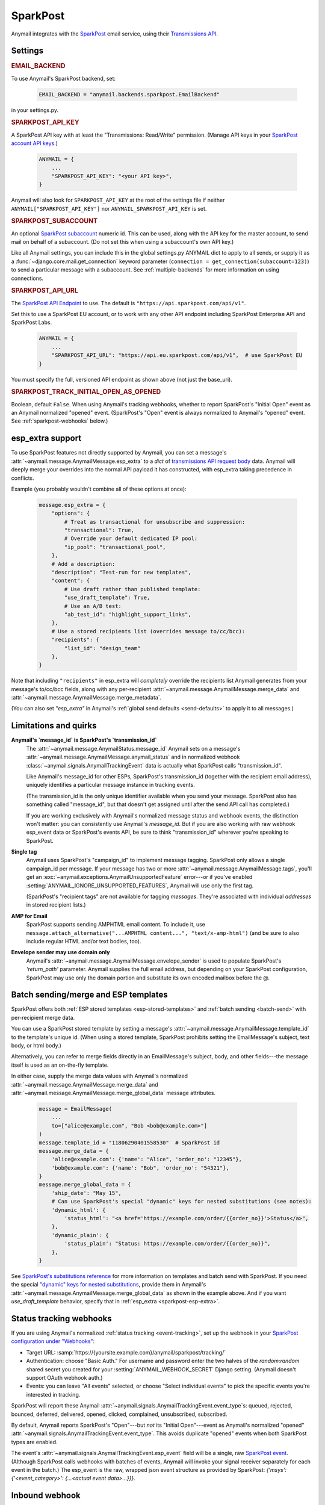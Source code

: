.. _sparkpost-backend:

SparkPost
=========

Anymail integrates with the `SparkPost`_ email service, using their
`Transmissions API`_.

.. versionchanged:: 8.0

    Earlier Anymail versions used the official Python :pypi:`sparkpost` API client.
    That library is no longer maintained, and Anymail now calls SparkPost's HTTP API
    directly. This change should not affect most users, but you should make sure you
    provide :setting:`SPARKPOST_API_KEY <ANYMAIL_SPARKPOST_API_KEY>` in your
    Anymail settings (Anymail doesn't check environment variables), and if you are
    using Anymail's :ref:`esp_extra <sparkpost-esp-extra>` you will need to update that
    to use Transmissions API parameters.

.. _SparkPost: https://www.sparkpost.com/
.. _Transmissions API: https://developers.sparkpost.com/api/transmissions/


Settings
--------


.. rubric:: EMAIL_BACKEND

To use Anymail's SparkPost backend, set:

  .. code-block:: python

      EMAIL_BACKEND = "anymail.backends.sparkpost.EmailBackend"

in your settings.py.


.. setting:: ANYMAIL_SPARKPOST_API_KEY

.. rubric:: SPARKPOST_API_KEY

A SparkPost API key with at least the "Transmissions: Read/Write" permission.
(Manage API keys in your `SparkPost account API keys`_.)

  .. code-block:: python

      ANYMAIL = {
          ...
          "SPARKPOST_API_KEY": "<your API key>",
      }

Anymail will also look for ``SPARKPOST_API_KEY`` at the
root of the settings file if neither ``ANYMAIL["SPARKPOST_API_KEY"]``
nor ``ANYMAIL_SPARKPOST_API_KEY`` is set.

.. versionchanged:: 8.0

    This setting is required. If you store your API key in an environment variable, load
    it into your Anymail settings: ``"SPARKPOST_API_KEY": os.environ["SPARKPOST_API_KEY"]``.
    (Earlier Anymail releases used the SparkPost Python library, which would look for
    the environment variable.)

.. _SparkPost account API keys: https://app.sparkpost.com/account/credentials


.. setting:: ANYMAIL_SPARKPOST_SUBACCOUNT

.. rubric:: SPARKPOST_SUBACCOUNT

.. versionadded:: 8.0

An optional `SparkPost subaccount`_ numeric id. This can be used, along with the API key
for the master account, to send mail on behalf of a subaccount. (Do not set this when
using a subaccount's own API key.)

Like all Anymail settings, you can include this in the global settings.py ANYMAIL dict
to apply to all sends, or supply it as a :func:`~django.core.mail.get_connection`
keyword parameter (``connection = get_connection(subaccount=123)``) to send a particular
message with a subaccount. See :ref:`multiple-backends` for more information on using
connections.

.. _SparkPost subaccount: https://www.sparkpost.com/docs/user-guide/subaccounts/


.. setting:: ANYMAIL_SPARKPOST_API_URL

.. rubric:: SPARKPOST_API_URL

The `SparkPost API Endpoint`_ to use. The default is ``"https://api.sparkpost.com/api/v1"``.

Set this to use a SparkPost EU account, or to work with any other API endpoint including
SparkPost Enterprise API and SparkPost Labs.

  .. code-block:: python

      ANYMAIL = {
          ...
          "SPARKPOST_API_URL": "https://api.eu.sparkpost.com/api/v1",  # use SparkPost EU
      }

You must specify the full, versioned API endpoint as shown above (not just the base_uri).

.. _SparkPost API Endpoint: https://developers.sparkpost.com/api/index.html#header-api-endpoints


.. setting:: ANYMAIL_SPARKPOST_TRACK_INITIAL_OPEN_AS_OPENED

.. rubric:: SPARKPOST_TRACK_INITIAL_OPEN_AS_OPENED

.. versionadded:: vNext

Boolean, default ``False``. When using Anymail's tracking webhooks, whether to report
SparkPost's "Initial Open" event as an Anymail normalized "opened" event.
(SparkPost's "Open" event is always normalized to Anymail's "opened" event.
See :ref:`sparkpost-webhooks` below.)

.. _sparkpost-esp-extra:

esp_extra support
-----------------

To use SparkPost features not directly supported by Anymail, you can set
a message's :attr:`~anymail.message.AnymailMessage.esp_extra` to a `dict`
of `transmissions API request body`_ data. Anymail will deeply merge your overrides
into the normal API payload it has constructed, with esp_extra taking precedence
in conflicts.

Example (you probably wouldn't combine all of these options at once):

    .. code-block:: python

        message.esp_extra = {
            "options": {
                # Treat as transactional for unsubscribe and suppression:
                "transactional": True,
                # Override your default dedicated IP pool:
                "ip_pool": "transactional_pool",
            },
            # Add a description:
            "description": "Test-run for new templates",
            "content": {
                # Use draft rather than published template:
                "use_draft_template": True,
                # Use an A/B test:
                "ab_test_id": "highlight_support_links",
            },
            # Use a stored recipients list (overrides message to/cc/bcc):
            "recipients": {
                "list_id": "design_team"
            },
        }

Note that including ``"recipients"`` in esp_extra will *completely* override the
recipients list Anymail generates from your message's to/cc/bcc fields, along with any
per-recipient :attr:`~anymail.message.AnymailMessage.merge_data` and
:attr:`~anymail.message.AnymailMessage.merge_metadata`.

(You can also set `"esp_extra"` in Anymail's :ref:`global send defaults <send-defaults>`
to apply it to all messages.)

.. _transmissions API request body:
    https://developers.sparkpost.com/api/transmissions/#header-request-body



Limitations and quirks
----------------------

.. _sparkpost-message-id:

**Anymail's `message_id` is SparkPost's `transmission_id`**
  The :attr:`~anymail.message.AnymailStatus.message_id` Anymail sets
  on a message's :attr:`~anymail.message.AnymailMessage.anymail_status`
  and in normalized webhook :class:`~anymail.signals.AnymailTrackingEvent`
  data is actually what SparkPost calls "transmission_id".

  Like Anymail's message_id for other ESPs, SparkPost's transmission_id
  (together with the recipient email address), uniquely identifies a
  particular message instance in tracking events.

  (The transmission_id is the only unique identifier available when you
  send your message. SparkPost also has something called "message_id", but
  that doesn't get assigned until after the send API call has completed.)

  If you are working exclusively with Anymail's normalized message status
  and webhook events, the distinction won't matter: you can consistently
  use Anymail's `message_id`. But if you are also working with raw webhook
  esp_event data or SparkPost's events API, be sure to think "transmission_id"
  wherever you're speaking to SparkPost.

**Single tag**
  Anymail uses SparkPost's "campaign_id" to implement message tagging.
  SparkPost only allows a single campaign_id per message. If your message has
  two or more :attr:`~anymail.message.AnymailMessage.tags`, you'll get an
  :exc:`~anymail.exceptions.AnymailUnsupportedFeature` error---or
  if you've enabled :setting:`ANYMAIL_IGNORE_UNSUPPORTED_FEATURES`,
  Anymail will use only the first tag.

  (SparkPost's "recipient tags" are not available for tagging *messages*.
  They're associated with individual *addresses* in stored recipient lists.)

**AMP for Email**
  SparkPost supports sending AMPHTML email content. To include it, use
  ``message.attach_alternative("...AMPHTML content...", "text/x-amp-html")``
  (and be sure to also include regular HTML and/or text bodies, too).

  .. versionadded:: 8.0

**Envelope sender may use domain only**
  Anymail's :attr:`~anymail.message.AnymailMessage.envelope_sender` is used to
  populate SparkPost's `'return_path'` parameter. Anymail supplies the full
  email address, but depending on your SparkPost configuration, SparkPost may
  use only the domain portion and substitute its own encoded mailbox before
  the @.


.. _sparkpost-templates:

Batch sending/merge and ESP templates
-------------------------------------

SparkPost offers both :ref:`ESP stored templates <esp-stored-templates>`
and :ref:`batch sending <batch-send>` with per-recipient merge data.

You can use a SparkPost stored template by setting a message's
:attr:`~anymail.message.AnymailMessage.template_id` to the
template's unique id. (When using a stored template, SparkPost prohibits
setting the EmailMessage's subject, text body, or html body.)

Alternatively, you can refer to merge fields directly in an EmailMessage's
subject, body, and other fields---the message itself is used as an
on-the-fly template.

In either case, supply the merge data values with Anymail's
normalized :attr:`~anymail.message.AnymailMessage.merge_data`
and :attr:`~anymail.message.AnymailMessage.merge_global_data`
message attributes.

  .. code-block:: python

      message = EmailMessage(
          ...
          to=["alice@example.com", "Bob <bob@example.com>"]
      )
      message.template_id = "11806290401558530"  # SparkPost id
      message.merge_data = {
          'alice@example.com': {'name': "Alice", 'order_no': "12345"},
          'bob@example.com': {'name': "Bob", 'order_no': "54321"},
      }
      message.merge_global_data = {
          'ship_date': "May 15",
          # Can use SparkPost's special "dynamic" keys for nested substitutions (see notes):
          'dynamic_html': {
              'status_html': "<a href='https://example.com/order/{{order_no}}'>Status</a>",
          },
          'dynamic_plain': {
              'status_plain': "Status: https://example.com/order/{{order_no}}",
          },
      }


See `SparkPost's substitutions reference`_ for more information on templates and
batch send with SparkPost. If you need the special `"dynamic" keys for nested substitutions`_,
provide them in Anymail's :attr:`~anymail.message.AnymailMessage.merge_global_data`
as shown in the example above. And if you want `use_draft_template` behavior, specify that
in :ref:`esp_extra <sparkpost-esp-extra>`.


.. _SparkPost's substitutions reference:
    https://developers.sparkpost.com/api/substitutions-reference

.. _"dynamic" keys for nested substitutions:
    https://developers.sparkpost.com/api/substitutions-reference#header-links-and-substitution-expressions-within-substitution-values


.. _sparkpost-webhooks:

Status tracking webhooks
------------------------

If you are using Anymail's normalized :ref:`status tracking <event-tracking>`, set up the
webhook in your `SparkPost configuration under "Webhooks"`_:

* Target URL: :samp:`https://{yoursite.example.com}/anymail/sparkpost/tracking/`
* Authentication: choose "Basic Auth." For username and password enter the two halves of the
  *random:random* shared secret you created for your :setting:`ANYMAIL_WEBHOOK_SECRET`
  Django setting. (Anymail doesn't support OAuth webhook auth.)
* Events: you can leave "All events" selected, or choose "Select individual events"
  to pick the specific events you're interested in tracking.

SparkPost will report these Anymail :attr:`~anymail.signals.AnymailTrackingEvent.event_type`\s:
queued, rejected, bounced, deferred, delivered, opened, clicked, complained, unsubscribed,
subscribed.

By default, Anymail reports SparkPost's "Open"---but *not* its "Initial Open"---event
as Anymail's normalized "opened" :attr:`~anymail.signals.AnymailTrackingEvent.event_type`.
This avoids duplicate "opened" events when both SparkPost types are enabled.

.. versionadded:: vNext

    To receive SparkPost "Initial Open" events as Anymail's "opened", set
    :setting:`"SPARKPOST_TRACK_INITIAL_OPEN_AS_OPENED": True <ANYMAIL_SPARKPOST_TRACK_INITIAL_OPEN_AS_OPENED>`
    in your ANYMAIL settings dict. You will probably want to disable SparkPost "Open"
    events when using this setting.

.. versionchanged:: vNext

    SparkPost's "AMP Click" and "AMP Open" are reported as Anymail's "clicked" and
    "opened" events. If you enable the SPARKPOST_TRACK_INITIAL_OPEN_AS_OPENED setting,
    "AMP Initial Open" will also map to "opened." (Earlier Anymail releases reported
    all AMP events as "unknown".)


The event's :attr:`~anymail.signals.AnymailTrackingEvent.esp_event` field will be
a single, raw `SparkPost event`_. (Although SparkPost calls webhooks with batches of events,
Anymail will invoke your signal receiver separately for each event in the batch.)
The esp_event is the raw, wrapped json event structure as provided by SparkPost:
`{'msys': {'<event_category>': {...<actual event data>...}}}`.


.. _SparkPost configuration under "Webhooks":
    https://app.sparkpost.com/webhooks
.. _SparkPost event:
    https://developers.sparkpost.com/api/webhooks/#header-webhook-event-types


.. _sparkpost-inbound:

Inbound webhook
---------------

If you want to receive email from SparkPost through Anymail's normalized :ref:`inbound <inbound>`
handling, follow SparkPost's `Enabling Inbound Email Relaying`_ guide to set up
Anymail's inbound webhook.

The target parameter for the Relay Webhook will be:

   :samp:`https://{random}:{random}@{yoursite.example.com}/anymail/sparkpost/inbound/`

     * *random:random* is an :setting:`ANYMAIL_WEBHOOK_SECRET` shared secret
     * *yoursite.example.com* is your Django site

.. _Enabling Inbound Email Relaying:
   https://www.sparkpost.com/docs/tech-resources/inbound-email-relay-webhook/
